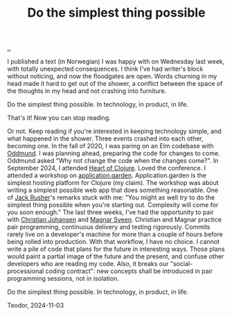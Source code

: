 :PROPERTIES:
:ID: ef835eb0-e607-4a81-984c-0ee3410042df
:END:
#+TITLE: Do the simplest thing possible

[[file:..][..]]

I published a text (in Norwegian) I was happy with on Wednesday last week, with totally unexpected consequences.
I think I've had writer's block without noticing, and now the floodgates are open.
Words churning in my head made it hard to get out of the shower, a conflict between the space of the thoughts in my head and not crashing into furniture.

Do the simplest thing possible.
In technology, in product, in life.

That's it!
Now you can stop reading.

Or not.
Keep reading if you're interested in keeping technology simple, and what happened in the shower.
Three events crashed into each other, becoming one.
In the fall of 2020, I was paring on an Elm codebase with [[id:8833ff2f-ed66-4db2-ac14-6f8eff9f70d4][Oddmund]].
I was planning ahead, preparing the code for changes to come.
Oddmund asked "Why not change the code when the changes come?".
In September 2024, I attended [[id:7dc3c7ee-6d1b-4c43-a20d-5f78d7cf198a][Heart of Clojure]].
Loved the conference.
I attended a workshop on [[id:807ad84e-edf9-46c9-a35c-e8fbc1c5ac66][application.garden]].
Application.garden is the simplest hosting platform for Clojure (my claim).
The workshop was about writing a simplest possible web app that does something reasonable.
One of [[id:4ba42678-1667-426d-a07f-dfe96ab46bd2][Jack Rusher]]'s remarks stuck with me:
"You might as well /try/ to do the simplest thing possible when you're starting out.
 Complexity will come for you soon enough."
The last three weeks, I've had the opportunity to pair with [[id:05a34792-5bd2-43d6-8c0f-6ca62c01b626][Christian Johansen]] and [[id:6d36df4a-c172-460d-a9cf-8e6ee5d386c8][Magnar Sveen]].
Christian and Magnar practice pair programming, continuous delivery and testing rigorously.
Commits rarely live on a developer's machine for more than a couple of hours before being rolled into production.
With that workflow, I have no choice.
I cannot write a pile of code that plans for the future in interesting ways.
Those plans would paint a partial image of the future and the present, and confuse other developers who are reading my code.
Also, it breaks our "social-processional coding contract": new concepts shall be introduced in pair programming sessions, not in isolation.

Do the simplest thing possible.
In technology, in product, in life.

Teodor, 2024-11-03
